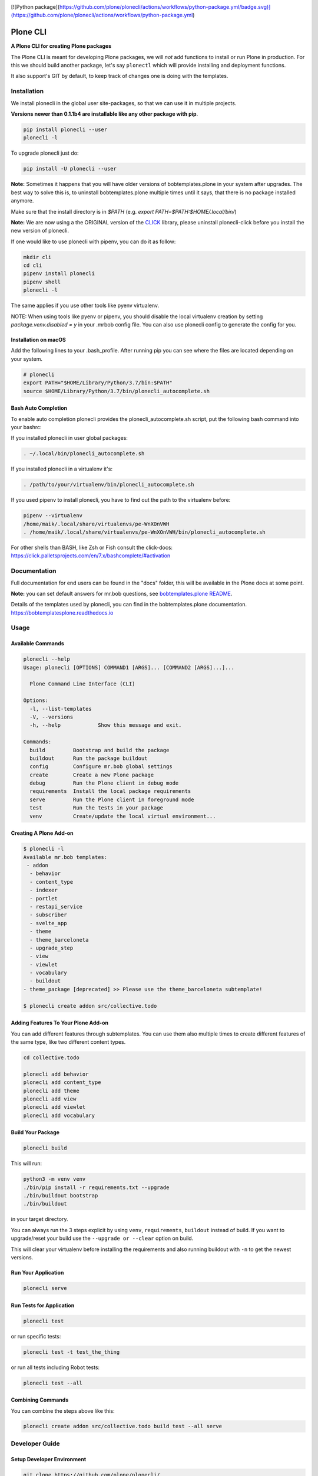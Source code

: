 .. image:: https://github.com/plone/plonecli/actions/workflows/python-package.yml/badge.svg
    :target: https://github.com/plone/plonecli/actions/workflows/python-package.yml

.. image:: https://img.shields.io/pypi/v/plonecli.svg
    :target: https://pypi.python.org/pypi/plonecli/
    :alt: Latest Version

.. image:: https://img.shields.io/pypi/pyversions/bobtemplates.plone.svg?style=plastic
    :alt: PyPI - Python Version

[![Python package](https://github.com/plone/plonecli/actions/workflows/python-package.yml/badge.svg)](https://github.com/plone/plonecli/actions/workflows/python-package.yml)

=========
Plone CLI
=========

.. image:: https://raw.githubusercontent.com/plone/plonecli/master/docs/plone_cli_logo.svg


**A Plone CLI for creating Plone packages**

The Plone CLI is meant for developing Plone packages, we will *not* add functions to install or run Plone in production.
For this we should build another package, let's say ``plonectl`` which will provide installing and deployment functions.

It also support's GIT by default, to keep track of changes one is doing with the templates.


Installation
============

We install plonecli in the global user site-packages, so that we can use it in multiple projects.

**Versions newer than 0.1.1b4 are installable like any other package with pip**.

.. code-block:: shell

    pip install plonecli --user
    plonecli -l

To upgrade plonecli just do:

.. code-block:: shell

    pip install -U plonecli --user

**Note:** Sometimes it happens that you will have older versions of bobtemplates.plone in your system after upgrades.
The best way to solve this is, to uninstall bobtemplates.plone multiple times until it says, that there is no package installed anymore.

Make sure that the install directory is in *$PATH* (e.g. *export PATH=$PATH:$HOME/.local/bin/*)

**Note:** We are now using a the ORIGINAL version of the `CLICK <https://click.palletsprojects.com/>`_ library,
please uninstall plonecli-click before you install the new version of plonecli.

If one would like to use plonecli with pipenv, you can do it as follow:

.. code-block:: shell

    mkdir cli
    cd cli
    pipenv install plonecli
    pipenv shell
    plonecli -l

The same applies if you use other tools like pyenv virtualenv.

NOTE:
When using tools like pyenv or pipenv, you should disable the local virtualenv creation by setting *package.venv.disabled = y* in your .mrbob config file.
You can also use plonecli config to generate the config for you.

Installation on macOS
---------------------

Add the following lines to your .bash_profile. After running pip you can see where the files are located depending on your system.

.. code-block:: shell

    # plonecli
    export PATH="$HOME/Library/Python/3.7/bin:$PATH"
    source $HOME/Library/Python/3.7/bin/plonecli_autocomplete.sh


Bash Auto Completion
--------------------

To enable auto completion plonecli provides the plonecli_autocomplete.sh script, put the following bash command into your bashrc:

If you installed plonecli in user global packages:

.. code-block:: shell

    . ~/.local/bin/plonecli_autocomplete.sh

If you installed plonecli in a virtualenv it's:

.. code-block:: shell

    . /path/to/your/virtualenv/bin/plonecli_autocomplete.sh


If you used pipenv to install plonecli, you have to find out the path to the virtualenv before:

.. code-block:: shell

    pipenv --virtualenv
    /home/maik/.local/share/virtualenvs/pe-WnXOnVWH
    . /home/maik/.local/share/virtualenvs/pe-WnXOnVWH/bin/plonecli_autocomplete.sh

For other shells than BASH, like Zsh or Fish consult the click-docs:
https://click.palletsprojects.com/en/7.x/bashcomplete/#activation


Documentation
=============

Full documentation for end users can be found in the "docs" folder, this will be available in the Plone docs at some point.

**Note:** you can set default answers for mr.bob questions, see `bobtemplates.plone README <https://github.com/plone/bobtemplates.plone/#configuration>`_.

Details of the templates used by plonecli, you can find in the bobtemplates.plone documentation.
https://bobtemplatesplone.readthedocs.io

Usage
=====

Available Commands
------------------

.. code-block:: shell

    plonecli --help
    Usage: plonecli [OPTIONS] COMMAND1 [ARGS]... [COMMAND2 [ARGS]...]...

      Plone Command Line Interface (CLI)

    Options:
      -l, --list-templates
      -V, --versions
      -h, --help            Show this message and exit.

    Commands:
      build         Bootstrap and build the package
      buildout      Run the package buildout
      config        Configure mr.bob global settings
      create        Create a new Plone package
      debug         Run the Plone client in debug mode
      requirements  Install the local package requirements
      serve         Run the Plone client in foreground mode
      test          Run the tests in your package
      venv          Create/update the local virtual environment...


Creating A Plone Add-on
-----------------------

.. code-block:: console

    $ plonecli -l
    Available mr.bob templates:
     - addon
      - behavior
      - content_type
      - indexer
      - portlet
      - restapi_service
      - subscriber
      - svelte_app
      - theme
      - theme_barceloneta
      - upgrade_step
      - view
      - viewlet
      - vocabulary
      - buildout
    - theme_package [deprecated] >> Please use the theme_barceloneta subtemplate!

    $ plonecli create addon src/collective.todo


Adding Features To Your Plone Add-on
------------------------------------

You can add different features through subtemplates. You can use them also multiple times to create different features of the same type, like two different content types.

.. code-block:: shell

    cd collective.todo

    plonecli add behavior
    plonecli add content_type
    plonecli add theme
    plonecli add view
    plonecli add viewlet
    plonecli add vocabulary


Build Your Package
------------------

.. code-block:: shell

    plonecli build

This will run:

.. code-block:: shell

    python3 -m venv venv
    ./bin/pip install -r requirements.txt --upgrade
    ./bin/buildout bootstrap
    ./bin/buildout

in your target directory.

You can always run the 3 steps explicit by using ``venv``, ``requirements``, ``buildout`` instead of build.
If you want to upgrade/reset your build use the ``--upgrade or --clear`` option on build.

This will clear your virtualenv before installing the requirements and also running buildout with ``-n`` to get the newest versions.


Run Your Application
--------------------

.. code-block:: shell

    plonecli serve


Run Tests for Application
-------------------------

.. code-block:: shell

    plonecli test

or run specific tests:

.. code-block:: shell

    plonecli test -t test_the_thing

or run all tests including Robot tests:

.. code-block:: shell

    plonecli test --all


Combining Commands
------------------

You can combine the steps above like this:

.. code-block:: shell

    plonecli create addon src/collective.todo build test --all serve


Developer Guide
===============

Setup Developer Environment
---------------------------

.. code-block:: shell

    git clone https://github.com/plone/plonecli/
    cd plonecli
    python3 -m venv venv .
    ./venv/bin/pip install -r requirements.txt
    ./venv/bin/pip install -e .[dev,test]
    plonecli --help


Running Tests
-------------

You can run the tests using the following command:

.. code-block:: shell

    tox

or by installing py.test and run the test directly without tox:

.. code-block:: shell

    py.test test/

or a single test:

.. code-block:: shell

    py.test test/ -k test_get_package_root


Register Your Bobtemplates Package For Plonecli
-----------------------------------------------

All mr.bob templates can be registered for plonecli by adding an entry_point to your setup.py.

Here are the entry_points of the bobtemplates.plone package:

.. code-block:: python

    entry_points={
        'mrbob_templates': [
            'plone_addon = bobtemplates.plone.bobregistry:plone_addon',
            'plone_buildout = bobtemplates.plone.bobregistry:plone_buildout',  # NOQA E501
            'plone_theme_package = bobtemplates.plone.bobregistry:plone_theme_package',  # NOQA E501
            'plone_content_type = bobtemplates.plone.bobregistry:plone_content_type',  # NOQA E501
            'plone_view = bobtemplates.plone.bobregistry:plone_view',
            'plone_viewlet = bobtemplates.plone.bobregistry:plone_viewlet',
            'plone_portlet = bobtemplates.plone.bobregistry:plone_portlet',
            'plone_theme = bobtemplates.plone.bobregistry:plone_theme',
            'plone_theme_barceloneta = bobtemplates.plone.bobregistry:plone_theme_barceloneta',  # NOQA E501
            'plone_vocabulary = bobtemplates.plone.bobregistry:plone_vocabulary',  # NOQA E501
            'plone_behavior = bobtemplates.plone.bobregistry:plone_behavior',  # NOQA E501
            'plone_restapi_service = bobtemplates.plone.bobregistry:plone_restapi_service', # NOQA E501
        ],
    },

The entry_point name is used as the global template name for mr.bob.

You also need to provide a bobregistry.py file with a method for each entry_point, it should be named after the entry_point name:

.. code-block:: python

    # -*- coding: utf-8 -*-

    class RegEntry(object):
        def __init__(self):
            self.template = ''
            self.plonecli_alias = ''
            self.depend_on = None
            self.deprecated = False
            self.info = ''


    # standalone template
    def plone_addon():
        reg = RegEntry()
        reg.template = 'bobtemplates.plone:addon'
        reg.plonecli_alias = 'addon'
        return reg


    # sub template
    def plone_theme():
        reg = RegEntry()
        reg.template = 'bobtemplates.plone:theme'
        reg.plonecli_alias = 'theme'
        reg.depend_on = 'plone_addon'
        return reg

For every template you add a line to the entry_points and define a method in the bobregistry.py, which will return a registry object with some properties.

- ``template`` - contains the name of the actual mr.bob template.
- ``plonecli_alias`` - defines the name under which the template will be used inside plonecli
- ``depend_on``:
    1. for a standalone template, the depend_on property is None
    2. for a sub template, the depend_on contains the name of the parent standalone template, usualy `addon`.
- ``deprecated`` - boolean saying whether this templates is deprecated and will be removed in future releases
- ``info`` - message that will be shown next to the template when the template is deprecated


Contribute
==========

- Issue Tracker: https://github.com/plone/plonecli/issues
- Source Code: https://github.com/plone/plonecli


License
=======

This project is licensed under the BSD license.
